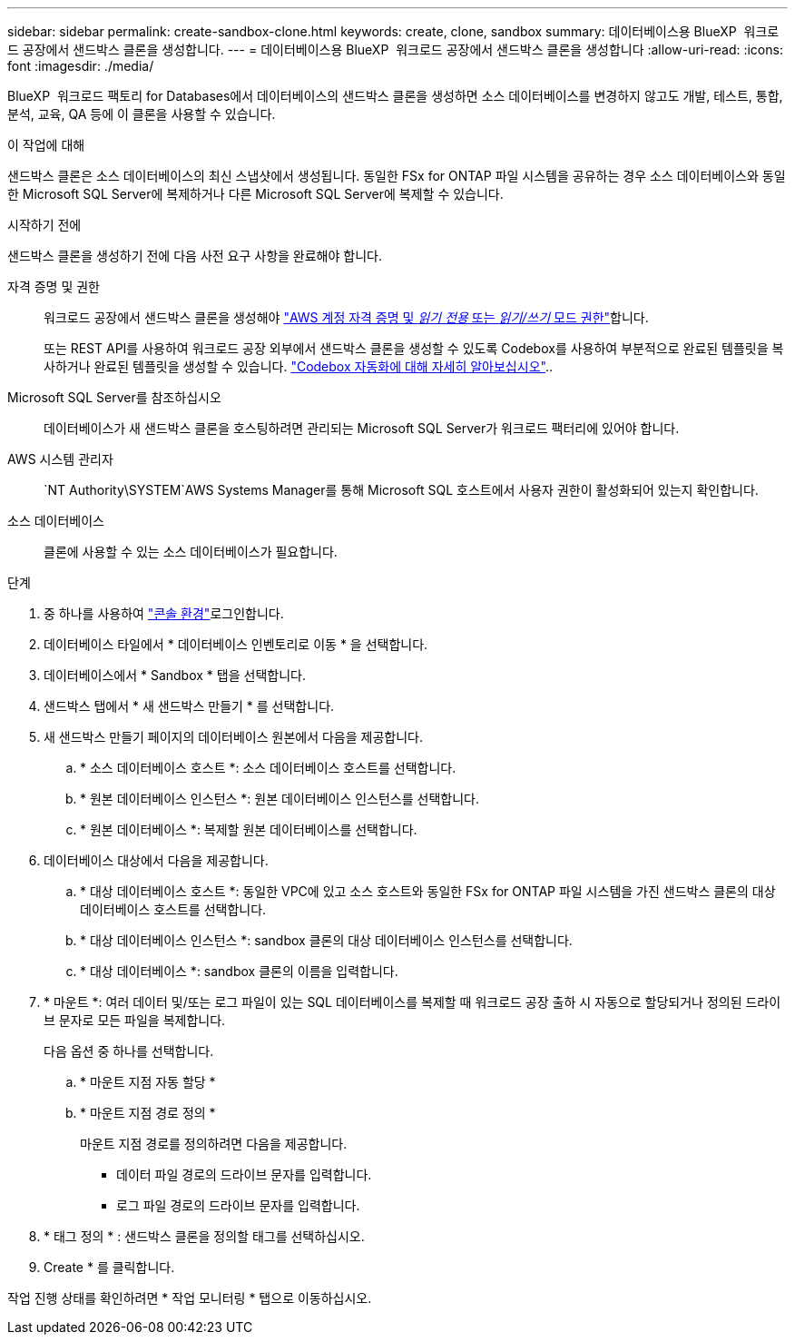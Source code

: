 ---
sidebar: sidebar 
permalink: create-sandbox-clone.html 
keywords: create, clone, sandbox 
summary: 데이터베이스용 BlueXP  워크로드 공장에서 샌드박스 클론을 생성합니다. 
---
= 데이터베이스용 BlueXP  워크로드 공장에서 샌드박스 클론을 생성합니다
:allow-uri-read: 
:icons: font
:imagesdir: ./media/


[role="lead"]
BlueXP  워크로드 팩토리 for Databases에서 데이터베이스의 샌드박스 클론을 생성하면 소스 데이터베이스를 변경하지 않고도 개발, 테스트, 통합, 분석, 교육, QA 등에 이 클론을 사용할 수 있습니다.

.이 작업에 대해
샌드박스 클론은 소스 데이터베이스의 최신 스냅샷에서 생성됩니다. 동일한 FSx for ONTAP 파일 시스템을 공유하는 경우 소스 데이터베이스와 동일한 Microsoft SQL Server에 복제하거나 다른 Microsoft SQL Server에 복제할 수 있습니다.

.시작하기 전에
샌드박스 클론을 생성하기 전에 다음 사전 요구 사항을 완료해야 합니다.

자격 증명 및 권한:: 워크로드 공장에서 샌드박스 클론을 생성해야 link:https://docs.netapp.com/us-en/workload-setup-admin/add-credentials.html["AWS 계정 자격 증명 및 _읽기 전용_ 또는 _읽기/쓰기_ 모드 권한"^]합니다.
+
--
또는 REST API를 사용하여 워크로드 공장 외부에서 샌드박스 클론을 생성할 수 있도록 Codebox를 사용하여 부분적으로 완료된 템플릿을 복사하거나 완료된 템플릿을 생성할 수 있습니다. link:https://docs.netapp.com/us-en/workload-setup-admin/codebox-automation.html["Codebox 자동화에 대해 자세히 알아보십시오"^]..

--
Microsoft SQL Server를 참조하십시오:: 데이터베이스가 새 샌드박스 클론을 호스팅하려면 관리되는 Microsoft SQL Server가 워크로드 팩터리에 있어야 합니다.
AWS 시스템 관리자::  `NT Authority\SYSTEM`AWS Systems Manager를 통해 Microsoft SQL 호스트에서 사용자 권한이 활성화되어 있는지 확인합니다.
소스 데이터베이스:: 클론에 사용할 수 있는 소스 데이터베이스가 필요합니다.


.단계
. 중 하나를 사용하여 link:https://docs.netapp.com/us-en/workload-setup-admin/console-experiences.html["콘솔 환경"^]로그인합니다.
. 데이터베이스 타일에서 * 데이터베이스 인벤토리로 이동 * 을 선택합니다.
. 데이터베이스에서 * Sandbox * 탭을 선택합니다.
. 샌드박스 탭에서 * 새 샌드박스 만들기 * 를 선택합니다.
. 새 샌드박스 만들기 페이지의 데이터베이스 원본에서 다음을 제공합니다.
+
.. * 소스 데이터베이스 호스트 *: 소스 데이터베이스 호스트를 선택합니다.
.. * 원본 데이터베이스 인스턴스 *: 원본 데이터베이스 인스턴스를 선택합니다.
.. * 원본 데이터베이스 *: 복제할 원본 데이터베이스를 선택합니다.


. 데이터베이스 대상에서 다음을 제공합니다.
+
.. * 대상 데이터베이스 호스트 *: 동일한 VPC에 있고 소스 호스트와 동일한 FSx for ONTAP 파일 시스템을 가진 샌드박스 클론의 대상 데이터베이스 호스트를 선택합니다.
.. * 대상 데이터베이스 인스턴스 *: sandbox 클론의 대상 데이터베이스 인스턴스를 선택합니다.
.. * 대상 데이터베이스 *: sandbox 클론의 이름을 입력합니다.


. * 마운트 *: 여러 데이터 및/또는 로그 파일이 있는 SQL 데이터베이스를 복제할 때 워크로드 공장 출하 시 자동으로 할당되거나 정의된 드라이브 문자로 모든 파일을 복제합니다.
+
다음 옵션 중 하나를 선택합니다.

+
.. * 마운트 지점 자동 할당 *
.. * 마운트 지점 경로 정의 *
+
마운트 지점 경로를 정의하려면 다음을 제공합니다.

+
*** 데이터 파일 경로의 드라이브 문자를 입력합니다.
*** 로그 파일 경로의 드라이브 문자를 입력합니다.




. * 태그 정의 * : 샌드박스 클론을 정의할 태그를 선택하십시오.
. Create * 를 클릭합니다.


작업 진행 상태를 확인하려면 * 작업 모니터링 * 탭으로 이동하십시오.
